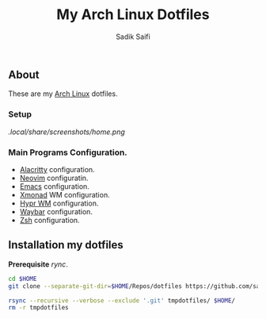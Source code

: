 #+title: My Arch Linux Dotfiles
#+author: Sadik Saifi
#+description: This is my arch linux dotfiles repo.
#+property: tangle no

** About
These are my [[https://archlinux.org][Arch Linux]] dotfiles.

*** Setup
[[.local/share/screenshots/home.png]]

*** Main Programs Configuration.
- [[file:.config/alacritty/][Alacritty]] configuration.
- [[file:.config/nvim/][Neovim]] configuratin.
- [[file:.config/emacs/][Emacs]] configuration.
- [[file:.config/xmonad/][Xmonad]] WM configuration.
- [[file:.config/hypr/][Hypr WM]] configuration.
- [[file:.config/waybar/][Waybar]] configuration.
- [[file:.config/zsh/][Zsh]] configuration.

** Installation my dotfiles
*Prerequisite* /rync/.

#+begin_src sh
cd $HOME
git clone --separate-git-dir=$HOME/Repos/dotfiles https://github.com/sadikeey/dotfiles.git tmpdotfiles

rsync --recursive --verbose --exclude '.git' tmpdotfiles/ $HOME/
rm -r tmpdotfiles
#+end_src
